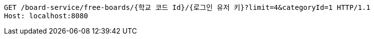 [source,http,options="nowrap"]
----
GET /board-service/free-boards/{학교 코드 Id}/{로그인 유저 키}?limit=4&categoryId=1 HTTP/1.1
Host: localhost:8080

----